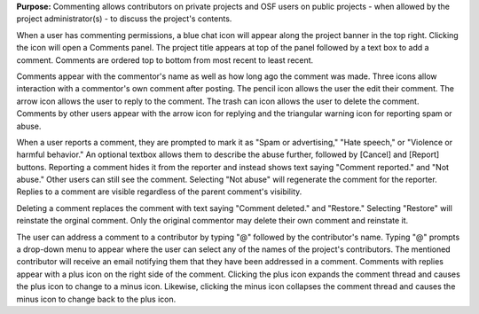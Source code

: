 **Purpose:** Commenting allows contributors on private projects and OSF users on public projects - when allowed by the project administrator(s) - to discuss the project's contents. 

When a user has commenting permissions, a blue chat icon will appear along the project banner in the top right. Clicking the icon will open a Comments panel. The project title appears at top of the panel followed by a text box to add a comment. Comments are ordered top to bottom from most recent to least recent. 

Comments appear with the commentor's name as well as how long ago the comment was made. Three icons allow interaction with a commentor's own comment after posting. The pencil icon allows the user the edit their comment. The arrow icon allows the user to reply to the comment. The trash can icon allows the user to delete the comment. Comments by other users appear with the arrow icon for replying and the triangular warning icon for reporting spam or abuse. 

When a user reports a comment, they are prompted to mark it as "Spam or advertising," "Hate speech," or "Violence or harmful behavior." An optional textbox allows them to describe the abuse further, followed by [Cancel] and [Report] buttons. Reporting a comment hides it from the reporter and instead shows text saying "Comment reported." and "Not abuse." Other users can still see the comment. Selecting "Not abuse" will regenerate the comment for the reporter. Replies to a comment are visible regardless of the parent comment's visibility. 

Deleting a comment replaces the comment with text saying "Comment deleted." and "Restore." Selecting "Restore" will reinstate the orginal comment. Only the original commentor may delete their own comment and reinstate it. 

The user can address a comment to a contributor by typing "@" followed by the contributor's name. Typing "@" prompts a drop-down menu to appear where the user can select any of the names of the project's contributors. The mentioned contributor will receive an email notifying them that they have been addressed in a comment. Comments with replies appear with a plus icon on the right side of the comment. Clicking the plus icon expands the comment thread and causes the plus icon to change to a minus icon. Likewise, clicking the minus icon collapses the comment thread and causes the minus icon to change back to the plus icon. 







